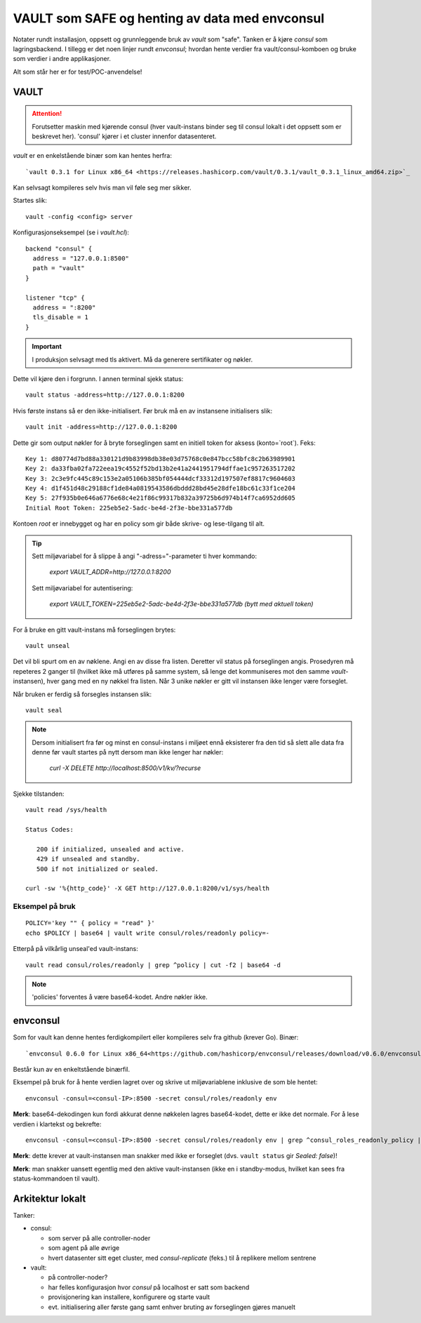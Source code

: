 ===============================================
VAULT som SAFE og henting av data med envconsul
===============================================

Notater rundt installasjon, oppsett og grunnleggende bruk av `vault` som
"safe". Tanken er å kjøre `consul` som lagringsbackend. I tillegg er det
noen linjer rundt `envconsul`; hvordan hente verdier fra
vault/consul-komboen og bruke som verdier i andre applikasjoner.

Alt som står her er for test/POC-anvendelse!



VAULT
=====

.. ATTENTION::
   Forutsetter maskin med kjørende consul (hver vault-instans binder seg til
   consul lokalt i det oppsett som er beskrevet her). 'consul' kjører i et 
   cluster innenfor datasenteret.



`vault` er en enkelstående binær som kan hentes herfra::

  `vault 0.3.1 for Linux x86_64 <https://releases.hashicorp.com/vault/0.3.1/vault_0.3.1_linux_amd64.zip>`_

Kan selvsagt kompileres selv hvis man vil føle seg mer sikker.


Startes slik::

  vault -config <config> server
  
Konfigurasjonseksempel (se i `vault.hcl`)::
  
    backend "consul" {
      address = "127.0.0.1:8500"
      path = "vault"
    }
    
    listener "tcp" {
      address = ":8200"
      tls_disable = 1
    }


.. IMPORTANT::
   I produksjon selvsagt med tls aktivert. Må da generere sertifikater og nøkler.


Dette vil kjøre den i forgrunn. I annen terminal sjekk status::

  vault status -address=http://127.0.0.1:8200

Hvis første instans så er den ikke-initialisert. Før bruk må en av
instansene initialisers slik::

  vault init -address=http://127.0.0.1:8200

Dette gir som output nøkler for å bryte forseglingen samt en initiell
token for aksess (konto=`root`). Feks::

   Key 1: d80774d7bd88a330121d9b83998db38e03d75768c0e847bcc58bfc8c2b63989901
   Key 2: da33fba02fa722eea19c4552f52bd13b2e41a2441951794dffae1c957263517202
   Key 3: 2c3e9fc445c89c153e2a05106b385bf054444dcf33312d197507ef8817c9604603
   Key 4: d1f451d48c29188cf1de84a0819543586dbddd28bd45e28dfe18bc61c33f1ce204
   Key 5: 27f935b0e646a6776e68c4e21f86c99317b832a39725b6d974b14f7ca6952dd605
   Initial Root Token: 225eb5e2-5adc-be4d-2f3e-bbe331a577db


Kontoen `root` er innebygget og har en policy som gir både skrive- og
lese-tilgang til alt.


.. TIP::

   Sett miljøvariabel for å slippe å angi "-adress="-parameter ti hver kommando:
  
     *export VAULT_ADDR=http://127.0.0.1:8200*
  
   Sett miljøvariabel for autentisering:
  
     *export VAULT_TOKEN=225eb5e2-5adc-be4d-2f3e-bbe331a577db  (bytt med aktuell token)*


For å bruke en gitt vault-instans må forseglingen brytes::

  vault unseal

Det vil bli spurt om en av nøklene. Angi en av disse fra listen.
Deretter vil status på forseglingen angis. Prosedyren må repeteres 2
ganger til (hvilket ikke må utføres på samme system, så lenge det
kommuniseres mot den samme `vault`-instansen), hver gang med en ny
nøkkel fra listen. Når 3 unike nøkler er gitt vil instansen ikke lenger
være forseglet.


Når bruken er ferdig så forsegles instansen slik::

  vault seal



.. NOTE::
   Dersom initialisert fra før og minst en consul-instans i miljøet ennå
   eksisterer fra den tid så slett alle data fra denne før vault startes på
   nytt dersom man ikke lenger har nøkler:

     *curl -X DELETE http://localhost:8500/v1/kv/?recurse*




Sjekke tilstanden::

 vault read /sys/health

 Status Codes:

    200 if initialized, unsealed and active.
    429 if unsealed and standby.
    500 if not initialized or sealed.

 curl -sw '%{http_code}' -X GET http://127.0.0.1:8200/v1/sys/health




Eksempel på bruk
----------------

::

 POLICY='key "" { policy = "read" }'
 echo $POLICY | base64 | vault write consul/roles/readonly policy=-

Etterpå på vilkårlig unseal'ed vault-instans::

 vault read consul/roles/readonly | grep ^policy | cut -f2 | base64 -d

.. NOTE::
   'policies' forventes å være base64-kodet. Andre nøkler ikke.



envconsul
=========


Som for vault kan denne hentes ferdigkompilert eller kompileres selv fra github
(krever Go). Binær::

  `envconsul 0.6.0 for Linux x86_64<https://github.com/hashicorp/envconsul/releases/download/v0.6.0/envconsul_0.6.0_linux_amd64.zip>`_

Består kun av en enkeltstående binærfil.


Eksempel på bruk for å hente verdien lagret over og skrive ut miljøvariablene
inklusive de som ble hentet::

  envconsul -consul=<consul-IP>:8500 -secret consul/roles/readonly env

**Merk**: base64-dekodingen kun fordi akkurat denne nøkkelen lagres base64-kodet,
dette er ikke det normale. For å lese verdien i klartekst og bekrefte::

  envconsul -consul=<consul-IP>:8500 -secret consul/roles/readonly env | grep ^consul_roles_readonly_policy | cut -f2 -d= | base64 -d


**Merk**: dette krever at vault-instansen man snakker med ikke er
forseglet (dvs. ``vault status`` gir *Sealed: false*)! 

**Merk**: man
snakker uansett egentlig med den aktive vault-instansen
(ikke en i standby-modus, hvilket kan sees fra status-kommandoen til
vault). 


Arkitektur lokalt
=================

Tanker:

- consul:

  - som server på alle controller-noder
  - som agent på alle øvrige
  - hvert datasenter sitt eget cluster, med `consul-replicate` (feks.) til å replikere mellom sentrene

- vault:

  - på controller-noder?
  - har felles konfigurasjon hvor `consul` på localhost er satt som backend
  - provisjonering kan installere, konfigurere og starte vault
  - evt. initialisering aller første gang samt enhver bruting av forseglingen gjøres manuelt

